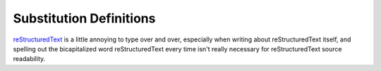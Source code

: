Substitution Definitions
========================

|logo|

|RST|_ is a little annoying to type over and over, especially
when writing about |RST| itself, and spelling out the
bicapitalized word |RST| every time isn't really necessary for
|RST| source readability.


.. |logo| image:: https://docutils.sourceforge.io/rst.png?foo=bar
   :alt: reStructuredText logo
   :target: https://docutils.sourceforge.io/rst.html

.. |RST| replace:: reStructuredText
.. _RST: https://docutils.sourceforge.io/rst.html
